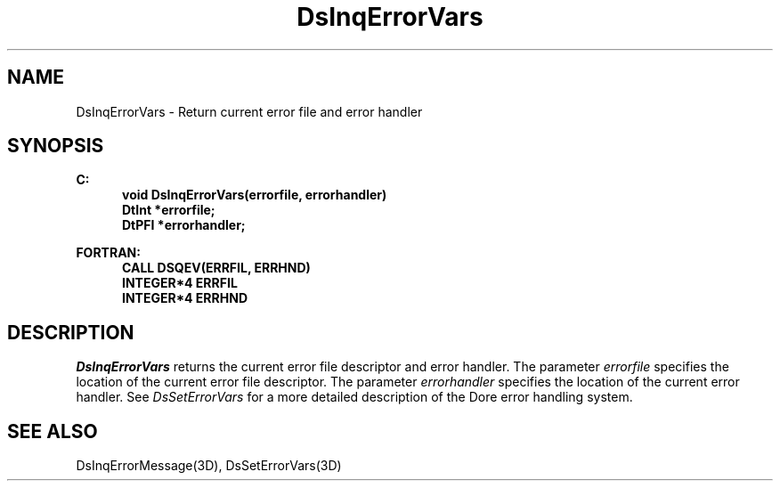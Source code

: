 .\"#ident "%W% %G%"
.\"
.\" # Copyright (C) 1994 Kubota Graphics Corp.
.\" # 
.\" # Permission to use, copy, modify, and distribute this material for
.\" # any purpose and without fee is hereby granted, provided that the
.\" # above copyright notice and this permission notice appear in all
.\" # copies, and that the name of Kubota Graphics not be used in
.\" # advertising or publicity pertaining to this material.  Kubota
.\" # Graphics Corporation MAKES NO REPRESENTATIONS ABOUT THE ACCURACY
.\" # OR SUITABILITY OF THIS MATERIAL FOR ANY PURPOSE.  IT IS PROVIDED
.\" # "AS IS", WITHOUT ANY EXPRESS OR IMPLIED WARRANTIES, INCLUDING THE
.\" # IMPLIED WARRANTIES OF MERCHANTABILITY AND FITNESS FOR A PARTICULAR
.\" # PURPOSE AND KUBOTA GRAPHICS CORPORATION DISCLAIMS ALL WARRANTIES,
.\" # EXPRESS OR IMPLIED.
.\"
.TH DsInqErrorVars 3D  "Dore"
.SH NAME
DsInqErrorVars \- Return current error file and error handler
.SH SYNOPSIS
.nf
.ft 3
C:
.in  +.5i
void DsInqErrorVars(errorfile, errorhandler)
DtInt *errorfile;
DtPFI *errorhandler;
.sp
.in -.5i
FORTRAN:
.in +.5i
CALL DSQEV(ERRFIL, ERRHND)
INTEGER*4 ERRFIL    
INTEGER*4 ERRHND 
.in -.5i
.fi
.SH DESCRIPTION
.IX DSQEV
.IX DsInqErrorVars
.I DsInqErrorVars
returns the current error file descriptor and error handler.
The parameter \f2errorfile\fP specifies the location of the current error file
descriptor.  The parameter \f2errorhandler\fP specifies the location of the
current error handler.  See \f2DsSetErrorVars\fP for a more detailed
description of the Dore error handling system.
.SH "SEE ALSO"
DsInqErrorMessage(3D), DsSetErrorVars(3D)
